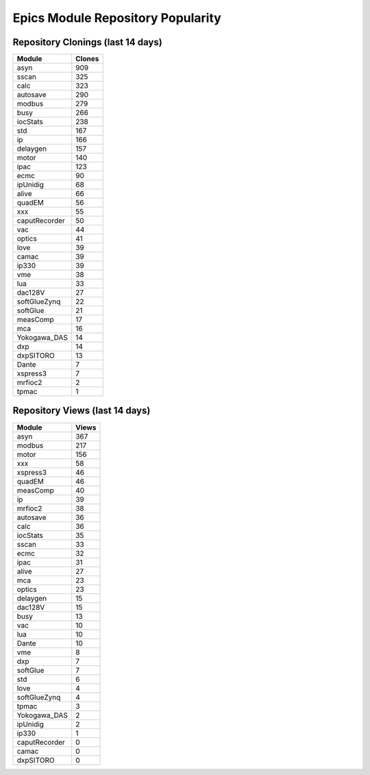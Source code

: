 ==================================
Epics Module Repository Popularity
==================================



Repository Clonings (last 14 days)
----------------------------------
.. csv-table::
   :header: Module, Clones

   asyn, 909
   sscan, 325
   calc, 323
   autosave, 290
   modbus, 279
   busy, 266
   iocStats, 238
   std, 167
   ip, 166
   delaygen, 157
   motor, 140
   ipac, 123
   ecmc, 90
   ipUnidig, 68
   alive, 66
   quadEM, 56
   xxx, 55
   caputRecorder, 50
   vac, 44
   optics, 41
   love, 39
   camac, 39
   ip330, 39
   vme, 38
   lua, 33
   dac128V, 27
   softGlueZynq, 22
   softGlue, 21
   measComp, 17
   mca, 16
   Yokogawa_DAS, 14
   dxp, 14
   dxpSITORO, 13
   Dante, 7
   xspress3, 7
   mrfioc2, 2
   tpmac, 1



Repository Views (last 14 days)
-------------------------------
.. csv-table::
   :header: Module, Views

   asyn, 367
   modbus, 217
   motor, 156
   xxx, 58
   xspress3, 46
   quadEM, 46
   measComp, 40
   ip, 39
   mrfioc2, 38
   autosave, 36
   calc, 36
   iocStats, 35
   sscan, 33
   ecmc, 32
   ipac, 31
   alive, 27
   mca, 23
   optics, 23
   delaygen, 15
   dac128V, 15
   busy, 13
   vac, 10
   lua, 10
   Dante, 10
   vme, 8
   dxp, 7
   softGlue, 7
   std, 6
   love, 4
   softGlueZynq, 4
   tpmac, 3
   Yokogawa_DAS, 2
   ipUnidig, 2
   ip330, 1
   caputRecorder, 0
   camac, 0
   dxpSITORO, 0
